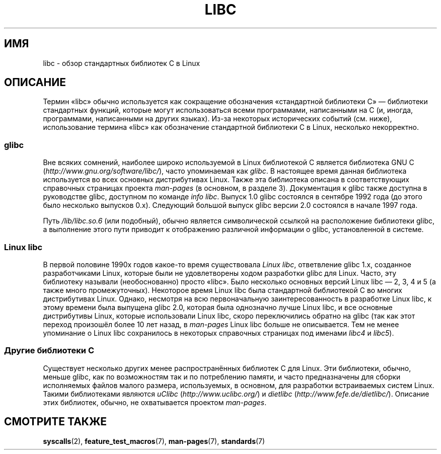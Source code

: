 .\" Copyright (c) 2009 Linux Foundation, written by Michael Kerrisk
.\"     <mtk.manpages@gmail.com>
.\"
.\" Permission is granted to make and distribute verbatim copies of this
.\" manual provided the copyright notice and this permission notice are
.\" preserved on all copies.
.\"
.\" Permission is granted to copy and distribute modified versions of this
.\" manual under the conditions for verbatim copying, provided that the
.\" entire resulting derived work is distributed under the terms of a
.\" permission notice identical to this one.
.\"
.\" Since the Linux kernel and libraries are constantly changing, this
.\" manual page may be incorrect or out-of-date.  The author(s) assume no
.\" responsibility for errors or omissions, or for damages resulting from
.\" the use of the information contained herein.  The author(s) may not
.\" have taken the same level of care in the production of this manual,
.\" which is licensed free of charge, as they might when working
.\" professionally.
.\"
.\" Formatted or processed versions of this manual, if unaccompanied by
.\" the source, must acknowledge the copyright and authors of this work.
.\"
.\"*******************************************************************
.\"
.\" This file was generated with po4a. Translate the source file.
.\"
.\"*******************************************************************
.TH LIBC 7 2009\-01\-13 Linux "Руководство программиста Linux"
.SH ИМЯ
libc \- обзор стандартных библиотек C в Linux
.SH ОПИСАНИЕ
Термин «libc» обычно используется как сокращение обозначения «стандартной
библиотеки C» — библиотеки стандартных функций, которые могут использоваться
всеми программами, написанными на C (и, иногда, программами, написанными на
других языках). Из\-за некоторых исторических событий (см. ниже),
использование термина «libc» как обозначение стандартной библиотеки С в
Linux, несколько некорректно.
.SS glibc
Вне всяких сомнений, наиболее широко используемой в Linux библиотекой C
является библиотека GNU C (\fIhttp://www.gnu.org/software/libc/\fP), часто
упоминаемая как \fIglibc\fP. В настоящее время данная библиотека используется
во всех основных дистрибутивах Linux. Также эта библиотека описана в
соответствующих справочных страницах проекта \fIman\-pages\fP (в основном, в
разделе 3). Документация к glibc также доступна в руководстве glibc,
доступном по команде \fIinfo libc\fP. Выпуск 1.0 glibc состоялся в сентябре
1992 года (до этого было несколько выпусков 0.x). Следующий большой выпуск
glibc версии 2.0 состоялся в начале 1997 года.

Путь \fI/lib/libc.so.6\fP (или подобный), обычно является символической ссылкой
на расположение библиотеки glibc, а выполнение этого пути приводит к
отображению различной информации о glibc, установленной в системе.
.SS "Linux libc"
В первой половине 1990х годов какое\-то время существовала \fILinux libc\fP,
ответвление glibc 1.x, созданное разработчиками Linux, которые были не
удовлетворены ходом разработки glibc для Linux. Часто, эту библиотеку
называли (необоснованно) просто «libc». Было несколько основных версий Linux
libc — 2, 3, 4 и 5 (а также много промежуточных). Некоторое время Linux libc
была стандартной библиотекой C во многих дистрибутивах Linux. Однако,
несмотря на всю первоначальную заинтересованность в разработке Linux libc, к
этому времени была выпущена glibc 2.0, которая была однозначно лучше Linux
libc, и все основные дистрибутивы Linux, которые использовали Linux libc,
скоро переключились обратно на glibc (так как этот переход произошёл более
10 лет назад, в \fIman\-pages\fP Linux libc больше не описывается. Тем не менее
упоминание о Linux libc сохранилось в некоторых справочных страницах под
именами \fIlibc4\fP и \fIlibc5\fP).
.SS "Другие библиотеки C"
Существует несколько других менее распространённых библиотек C для
Linux. Эти библиотеки, обычно, меньше glibc, как по возможностям так и по
потреблению памяти, и часто предназначены для сборки исполняемых файлов
малого размера, используемых, в основном, для разработки встраиваемых систем
Linux. Такими библиотеками являются \fIuClibc\fP (\fIhttp://www.uclibc.org/\fP) и
\fIdietlibc\fP (\fIhttp://www.fefe.de/dietlibc/\fP). Описание этих библиотек,
обычно, не охватывается проектом \fIman\-pages\fP.
.SH "СМОТРИТЕ ТАКЖЕ"
\fBsyscalls\fP(2), \fBfeature_test_macros\fP(7), \fBman\-pages\fP(7), \fBstandards\fP(7)
